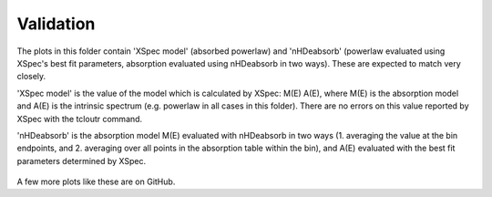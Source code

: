 Validation
==========

The plots in this folder contain 'XSpec model' (absorbed powerlaw) and 'nHDeabsorb' (powerlaw evaluated using XSpec's best fit parameters, absorption evaluated using nHDeabsorb in two ways).
These are expected to match very closely.

'XSpec model' is the value of the model which is calculated by XSpec: M(E) A(E), where M(E) is the absorption model and A(E) is the intrinsic spectrum (e.g. powerlaw in all cases in this folder).
There are no errors on this value reported by XSpec with the tcloutr command.

'nHDeabsorb' is the absorption model M(E) evaluated with nHDeabsorb in two ways (1. averaging the value at the bin endpoints, and 2. averaging over all points in the absorption table within the bin), and A(E) evaluated with the best fit parameters determined by XSpec.

    .. image:: ../src/nHDeabsorb/validation/sed_eflux_00032646001.png
       :alt: Plot of fluxes vs energy and residuals vs energy for ObsID 00032646001, for validation

    .. image:: ../src/nHDeabsorb/validation/sed_eflux_00041535055.png
       :alt: Plot of fluxes vs energy and residuals vs energy for ObsID 00041535055, for validation

A few more plots like these are on GitHub.
